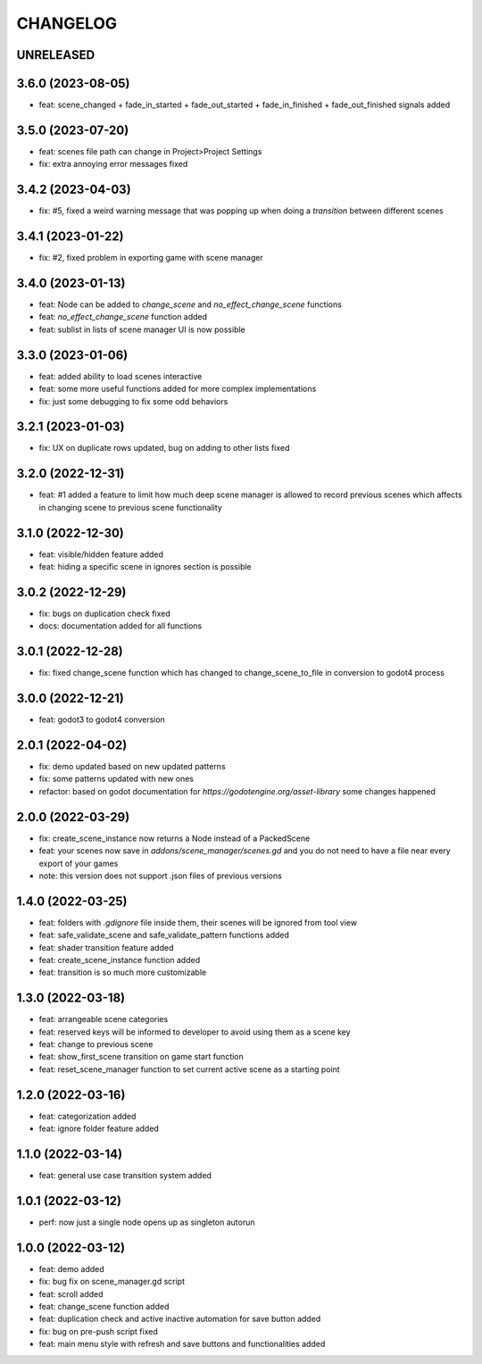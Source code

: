 CHANGELOG
=========

UNRELEASED
----------


3.6.0 (2023-08-05)
------------------

* feat: scene_changed + fade_in_started + fade_out_started + fade_in_finished + fade_out_finished signals added

3.5.0 (2023-07-20)
------------------

* feat: scenes file path can change in Project>Project Settings
* fix: extra annoying error messages fixed

3.4.2 (2023-04-03)
------------------

* fix: #5, fixed a weird warning message that was popping up when doing a `transition` between different scenes

3.4.1 (2023-01-22)
------------------

* fix: #2, fixed problem in exporting game with scene manager

3.4.0 (2023-01-13)
------------------

* feat: Node can be added to `change_scene` and `no_effect_change_scene` functions
* feat: `no_effect_change_scene` function added
* feat: sublist in lists of scene manager UI is now possible

3.3.0 (2023-01-06)
------------------

* feat: added ability to load scenes interactive
* feat: some more useful functions added for more complex implementations
* fix: just some debugging to fix some odd behaviors

3.2.1 (2023-01-03)
------------------

* fix: UX on duplicate rows updated, bug on adding to other lists fixed

3.2.0 (2022-12-31)
------------------

* feat: #1 added a feature to limit how much deep scene manager is allowed to record previous scenes which affects in changing scene to previous scene functionality

3.1.0 (2022-12-30)
------------------

* feat: visible/hidden feature added
* feat: hiding a specific scene in ignores section is possible

3.0.2 (2022-12-29)
------------------

* fix: bugs on duplication check fixed
* docs: documentation added for all functions

3.0.1 (2022-12-28)
------------------

* fix: fixed change_scene function which has changed to change_scene_to_file in conversion to godot4 process

3.0.0 (2022-12-21)
------------------

* feat: godot3 to godot4 conversion

2.0.1 (2022-04-02)
------------------

* fix: demo updated based on new updated patterns
* fix: some patterns updated with new ones
* refactor: based on godot documentation for `https://godotengine.org/asset-library` some changes happened

2.0.0 (2022-03-29)
------------------

* fix: create_scene_instance now returns a Node instead of a PackedScene
* feat: your scenes now save in `addons/scene_manager/scenes.gd` and you do not need to have a file near every export of your games
* note: this version does not support .json files of previous versions

1.4.0 (2022-03-25)
------------------

* feat: folders with `.gdignore` file inside them, their scenes will be ignored from tool view
* feat: safe_validate_scene and safe_validate_pattern functions added
* feat: shader transition feature added
* feat: create_scene_instance function added
* feat: transition is so much more customizable

1.3.0 (2022-03-18)
------------------

* feat: arrangeable scene categories
* feat: reserved keys will be informed to developer to avoid using them as a scene key
* feat: change to previous scene
* feat: show_first_scene transition on game start function
* feat: reset_scene_manager function to set current active scene as a starting point

1.2.0 (2022-03-16)
------------------

* feat: categorization added
* feat: ignore folder feature added

1.1.0 (2022-03-14)
------------------

* feat: general use case transition system added

1.0.1 (2022-03-12)
------------------

* perf: now just a single node opens up as singleton autorun

1.0.0 (2022-03-12)
------------------

* feat: demo added
* fix: bug fix on scene_manager.gd script
* feat: scroll added
* feat: change_scene function added
* feat: duplication check and active inactive automation for save button added
* fix: bug on pre-push script fixed
* feat: main menu style with refresh and save buttons and functionalities added
